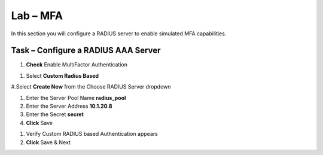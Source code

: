 Lab – MFA
------------------------------------------------

In this section you will configure a RADIUS server to enable simulated MFA capabilities.


Task – Configure a RADIUS AAA Server
~~~~~~~~~~~~~~~~~~~~~~~~~~~~~~~~~~~~~~~~~~


#. **Check** Enable MultiFactor Authentication

|image13|

#. Select **Custom Radius Based**

|image14|

#.Select **Create New** from the Choose RADIUS Server dropdown

|image15|

#. Enter the Server Pool Name **radius_pool**
#. Enter the Server Address **10.1.20.8**
#. Enter the Secret **secret**
#. **Click** Save

|image16|

#. Verify Custom RADIUS based Authentication appears
#. **Click** Save & Next

|image17|

.. |image13| image:: /_static/class1/module1/image013.png
.. |image14| image:: /_static/class1/module1/image014.png
.. |image15| image:: /_static/class1/module1/image015.png
.. |image16| image:: /_static/class1/module1/image016.png
.. |image17| image:: /_static/class1/module1/image017.png

